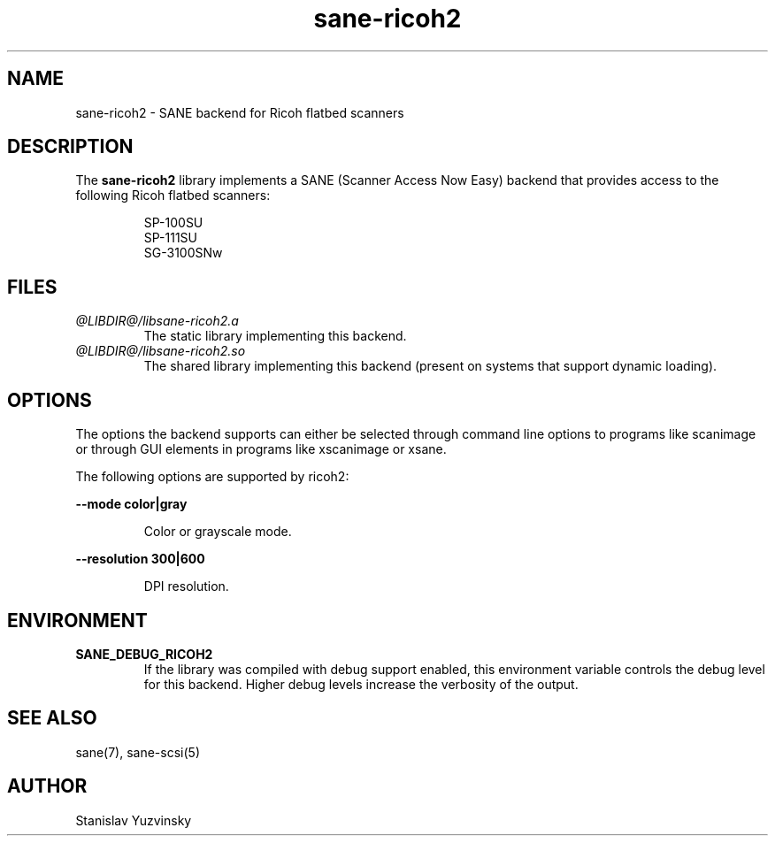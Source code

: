 .TH sane\-ricoh2 5 "28 Sep 2018" "@PACKAGEVERSION@" "SANE Scanner Access Now Easy"
.IX sane\-ricoh2
.SH NAME
sane\-ricoh2 \- SANE backend for Ricoh flatbed scanners
.SH DESCRIPTION
The
.B sane\-ricoh2
library implements a SANE (Scanner Access Now Easy) backend that
provides access to the following Ricoh flatbed scanners:
.PP
.RS
SP-100SU
.br
SP-111SU
.br
SG-3100SNw
.RE
.PP
.SH FILES
.TP
.I @LIBDIR@/libsane\-ricoh2.a
The static library implementing this backend.
.TP
.I @LIBDIR@/libsane\-ricoh2.so
The shared library implementing this backend (present on systems that
support dynamic loading).

.SH OPTIONS
The options the backend supports can either be selected through command line
options to programs like scanimage or through GUI elements in programs like
xscanimage or xsane.
.PP
The following options are supported by ricoh2:

.B \-\-mode color|gray

.RS
Color or grayscale mode.
.RE

.B \-\-resolution 300|600

.RS
DPI resolution.

.RE
.SH ENVIRONMENT
.TP
.B SANE_DEBUG_RICOH2
If the library was compiled with debug support enabled, this
environment variable controls the debug level for this backend. Higher
debug levels increase the verbosity of the output.

.SH "SEE ALSO"
sane(7), sane\-scsi(5)
.SH AUTHOR
Stanislav Yuzvinsky
